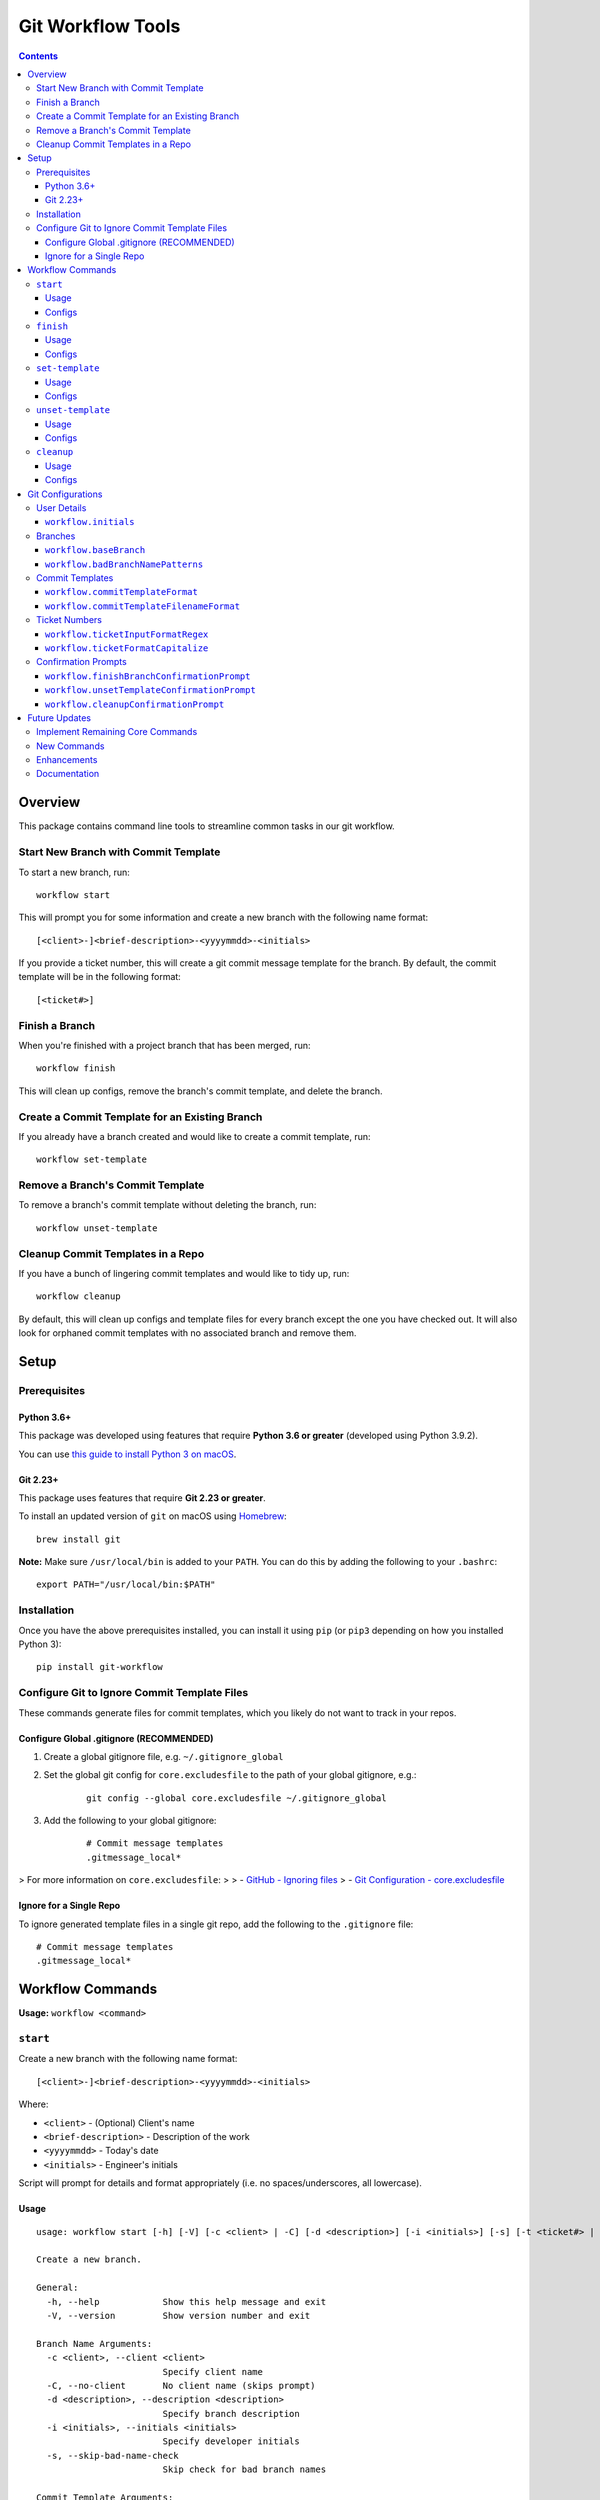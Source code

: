 ==================
Git Workflow Tools
==================

.. contents::

Overview
========

This package contains command line tools to streamline common tasks in our git workflow.

Start New Branch with Commit Template
-------------------------------------

.. todo DEMOS

To start a new branch, run:

::

    workflow start

This will prompt you for some information and create a new branch with the following name format:

::

    [<client>-]<brief-description>-<yyyymmdd>-<initials>

If you provide a ticket number, this will create a git commit message template for the branch. By default, the commit template will be in the following format:

::
    
    [<ticket#>] 

Finish a Branch
---------------

.. todo DEMOS

When you're finished with a project branch that has been merged, run:

::

    workflow finish

This will clean up configs, remove the branch's commit template, and delete the branch.

Create a Commit Template for an Existing Branch
-----------------------------------------------

.. todo DEMOS

If you already have a branch created and would like to create a commit template, run:

::

    workflow set-template


Remove a Branch's Commit Template
---------------------------------

.. todo DEMOS

To remove a branch's commit template without deleting the branch, run:

::

    workflow unset-template


Cleanup Commit Templates in a Repo
----------------------------------

.. todo DEMOS

If you have a bunch of lingering commit templates and would like to tidy up, run:

::

    workflow cleanup

By default, this will clean up configs and template files for every branch except the one you have checked out. It will also look for orphaned commit templates with no associated branch and remove them.

Setup
=====

Prerequisites
-------------

Python 3.6+
~~~~~~~~~~~

This package was developed using features that require **Python 3.6 or greater** (developed using Python 3.9.2).

You can use `this guide to install Python 3 on macOS <https://docs.python-guide.org/starting/install3/osx/#doing-it-right>`_.

Git 2.23+
~~~~~~~~~

This package uses features that require **Git 2.23 or greater**.

To install an updated version of ``git`` on macOS using `Homebrew <https://brew.sh/>`_:

::

    brew install git

**Note:** Make sure ``/usr/local/bin`` is added to your ``PATH``. You can do this by adding the following to your ``.bashrc``:

::

    export PATH="/usr/local/bin:$PATH"


Installation
------------

Once you have the above prerequisites installed, you can install it using ``pip`` (or ``pip3`` depending on how you installed Python 3):

::

    pip install git-workflow


Configure Git to Ignore Commit Template Files
---------------------------------------------

These commands generate files for commit templates, which you likely do not want to track in your repos.

Configure Global .gitignore (RECOMMENDED)
~~~~~~~~~~~~~~~~~~~~~~~~~~~~~~~~~~~~~~~~~

1. Create a global gitignore file, e.g. ``~/.gitignore_global``
2. Set the global git config for ``core.excludesfile`` to the path of your global gitignore, e.g.:

    ::

        git config --global core.excludesfile ~/.gitignore_global

3. Add the following to your global gitignore:

    ::

        # Commit message templates
        .gitmessage_local*

> For more information on ``core.excludesfile``:
>
> - `GitHub - Ignoring files <https://docs.github.com/en/github/using-git/ignoring-files#configuring-ignored-files-for-all-repositories-on-your-computer>`_
> - `Git Configuration - core.excludesfile <https://git-scm.com/book/en/v2/Customizing-Git-Git-Configuration#_core_excludesfile>`_


Ignore for a Single Repo
~~~~~~~~~~~~~~~~~~~~~~~~

To ignore generated template files in a single git repo, add the following to the ``.gitignore`` file:

::

    # Commit message templates
    .gitmessage_local*


Workflow Commands
=================
.. todo insert sections for remaining commands 

**Usage:** ``workflow <command>``

``start``
---------

Create a new branch with the following name format:

::

    [<client>-]<brief-description>-<yyyymmdd>-<initials>

Where:

- ``<client>`` - (Optional) Client's name
- ``<brief-description>`` - Description of the work
- ``<yyyymmdd>`` - Today's date
- ``<initials>`` - Engineer's initials

Script will prompt for details and format appropriately (i.e. no
spaces/underscores, all lowercase).


Usage
~~~~~

::

    usage: workflow start [-h] [-V] [-c <client> | -C] [-d <description>] [-i <initials>] [-s] [-t <ticket#> | -T] [-b <branch> | -B | -P]
    
    Create a new branch.
    
    General:
      -h, --help            Show this help message and exit
      -V, --version         Show version number and exit
    
    Branch Name Arguments:
      -c <client>, --client <client>
                            Specify client name
      -C, --no-client       No client name (skips prompt)
      -d <description>, --description <description>
                            Specify branch description
      -i <initials>, --initials <initials>
                            Specify developer initials
      -s, --skip-bad-name-check
                            Skip check for bad branch names
    
    Commit Template Arguments:
      -t <ticket#>, --ticket <ticket#>
                            Specify ticket number (will create commit template)
      -T, --no-ticket       Skip ticket number prompt, don't create commit template (overrides -t)
    
    Branching Arguments:
      -b <branch>, --base-branch <branch>
                            Specify branch to use as base for new branch (default: master)
      -B, --branch-from-current
                            Use currently checked out branch as base (overrides -b)
      -P, --no-pull         Skip pulling changes to base branch.
    

Configs
~~~~~~~

Command uses the following configs:

- `workflow.initials`_
- `workflow.baseBranch`_
- `workflow.badBranchNamePatterns`_


``finish``
----------

Finish a project branch.

By default, this command will prompt for confirmation unless ``--force`` is
specified. Once confirmed, this command will:

- Unset the commit template of the project branch
- Checkout the base branch and pull latest updates
- Attempt to delete the project branch using ``git branch -d``, which may
  fail if the project branch has not been fully merged


Usage
~~~~~

::

    usage: workflow finish [-h] [-V] [-f | -c] [<branch>]
    
    Finish a project branch.
    
    General:
      -h, --help          Show this help message and exit
      -V, --version       Show version number and exit
    
    Positional Arguments:
      <branch>            Branch to finish (default: current)
    
    Confirmation Prompt Arguments:
      Override workflow.finishBranchConfirmationPrompt config.
    
      -f, --force         Skip confirmation prompt (if configured)
      -c, --confirmation  Prompt for confirmation before deleting
    

Configs
~~~~~~~

Command uses the following configs:

- `workflow.baseBranch`_
- `workflow.finishBranchConfirmationPrompt`_


``set-template``
----------------

Create and configure commit template for the current branch.

By default, the commit template includes the specified ticket number before
the commit message. E.g. for ticket number ``AB-12345``:

::

    [AB-12345] <commit message text starts here>

The commit template file will be created in the root of the git repository.
By default, the filename will be in this format:

::

    .gitmessage_local_<ticket>_<branch>

The format of the filename, commit template body, accepted ticket numbers,
and more can be customized with git configs (see the Configs section below
for details).


Usage
~~~~~

::

    usage: workflow set-template [-h] [-V] [<ticket>]
    
    Configure git commit template for a branch.
    
    General:
      -h, --help     Show this help message and exit
      -V, --version  Show version number and exit
    
    Positional Arguments:
      <ticket>       Ticket number to use in commit template
    

Configs
~~~~~~~

Command uses the following configs:

- `workflow.commitTemplateFilenameFormat`_
- `workflow.commitTemplateFormat`_
- `workflow.ticketInputFormatRegex`_
- `workflow.ticketFormatCapitalize`_
- `workflow.ticketInputFormatRegex`_
- `workflow.initials`_


``unset-template``
------------------

Remove commmit template for a branch.

By default, this command will prompt for confirmation before removing the
commit template unless ``--force`` is specified.


Usage
~~~~~

::

    usage: workflow unset-template [-h] [-V] [-f | -c] [<branch>]
    
    Remove commit template for a branch.
    
    General:
      -h, --help          Show this help message and exit
      -V, --version       Show version number and exit
    
    Positional Arguments:
      <branch>            Branch to unset template for (default: current)
    
    Confirmation Prompt Arguments:
      Override workflow.unsetTemplateConfirmationPrompt config.
    
      -f, --force         Skip confirmation prompt (if configured)
      -c, --confirmation  Prompt for confirmation before unsetting
    

Configs
~~~~~~~

Command uses the following configs:

- `workflow.unsetTemplateConfirmationPrompt`_


``cleanup``
-----------

Tidy up workflow-related files and configs.

This command will first list all branches and files that will be affected.
By default, it will then prompt for confirmation unless ``--force`` is
specified. Once confirmed, this command will:

- Unset the commit templates of all configured branches
- Remove any orphan commit template files that have no associated branch

By default, the current branch is omitted from cleanup unless
``--include-current-branch`` is specified.


Usage
~~~~~

::

    usage: workflow cleanup [-h] [-V] [-B] [-o] [-f | -c]
    
    Tidy up workflow-related files and configs.
    
    General:
      -h, --help            Show this help message and exit
      -V, --version         Show version number and exit
    
    Cleanup Options:
      -B, --include-current-branch
                            Unset template for current branch too
      -o, --orphans-only    Only clean up templates without a branch
    
    Confirmation Prompt Arguments:
      Override workflow.cleanupConfirmationPrompt config.
    
      -f, --force           Skip confirmation prompt (if configured)
      -c, --confirmation    Prompt for confirmation before cleaning up templates
    

Configs
~~~~~~~

Command uses the following configs:

- `workflow.cleanupConfirmationPrompt`_


Git Configurations
==================

Workflow commands will use the following git configs if set:

User Details
------------

``workflow.initials``
~~~~~~~~~~~~~~~~~~~~~

The user's initials.

If set, ``workflow start`` will skip the prompt for your initials and use this value.

**E.g.:** To set your initials to "cd":

::

    git config --global workflow.initials cd


Branches
--------

``workflow.baseBranch``
~~~~~~~~~~~~~~~~~~~~~~~

**Default:** ``master``

Branch to use as a base when creating a new branch using ``workflow
start``.

**E.g.:** To base branches off of ``develop``:

::

    git config workflow.baseBranch develop


``workflow.badBranchNamePatterns``
~~~~~~~~~~~~~~~~~~~~~~~~~~~~~~~~~~

Set to a **space-separated** string of phrases or patterns that
should not appear in a standard branch name. If set, ``workflow
start`` will check for these before attempting to create a new
branch.

**E.g.:** if standard branch names shouldn't include the words
``-web`` or ``-plugins``:

::

    git config workflow.badBranchNamePatterns "-web -plugins"


Commit Templates
----------------

``workflow.commitTemplateFormat``
~~~~~~~~~~~~~~~~~~~~~~~~~~~~~~~~~

**Default:** ``'[{ticket}] '``

Format of commit template body. Supports the following placeholders:

  - ``{ticket}``: Replaced with ticket number
  - ``{branch}``: Replaced with branch name
  - ``{initials}``: Replaced with user initials (if configured)


``workflow.commitTemplateFilenameFormat``
~~~~~~~~~~~~~~~~~~~~~~~~~~~~~~~~~~~~~~~~~

**Default:** ``'{ticket}_{branch}'``

Format of commit template filenames. Supports same placeholders as
``workflow.commitTemplateFormat``.

**NOTE:** Resulting filenames will always begin with
``'.gitmessage_local_'``.


Ticket Numbers
--------------

``workflow.ticketInputFormatRegex``
~~~~~~~~~~~~~~~~~~~~~~~~~~~~~~~~~~~

**Default:** ``'[a-zA-Z]+-[0-9]+'``

Regex representing the format of a valid ticket number. Default
format is 1 or more letters, then a hyphen, then 1 or more numbers.
To allow any format, set to ``'.*'``.


``workflow.ticketFormatCapitalize``
~~~~~~~~~~~~~~~~~~~~~~~~~~~~~~~~~~~

**Default:** ``true``

If ``true``, letters in the ticket number will be capitalized after
validation.


Confirmation Prompts
--------------------

``workflow.finishBranchConfirmationPrompt``
~~~~~~~~~~~~~~~~~~~~~~~~~~~~~~~~~~~~~~~~~~~

**Default:** ``true``

If ``true``, ``workflow finish`` will prompt for confirmation
before unsetting unless ``-f`` is specified. If ``false``, will
not prompt for confirmation unless ``-c`` is specified.


``workflow.unsetTemplateConfirmationPrompt``
~~~~~~~~~~~~~~~~~~~~~~~~~~~~~~~~~~~~~~~~~~~~

**Default:** ``true``

If ``true``, ``workflow unset-template`` will prompt for
confirmation before unsetting unless ``-f`` is specified. If
``false``, will not prompt for confirmation unless ``-c`` is
specified.


``workflow.cleanupConfirmationPrompt``
~~~~~~~~~~~~~~~~~~~~~~~~~~~~~~~~~~~~~~

**Default:** ``true``

If ``true``, ``workflow cleanup`` will prompt for confirmation 
before cleaning unless ``-f`` is specified. If ``false``, will not 
prompt for confirmation unless ``-c`` is specified.


Future Updates
==============

Implement Remaining Core Commands
---------------------------------

Implement the remaining commands from the original `bash scripts <https://github.com/connordelacruz/git-workflow-scripts>`_:

- ``workflow cleanup``: Tidy up workflow-related files and configs.

New Commands
------------

- ``workflow rename``: Rename a branch while maintaining its current commit template.

Enhancements
------------

- Support ``--verbosity`` argument on all commands.
- Support using a git tag for a base instead of a branch with ``workflow start``.
- Support command tab completion with `argcomplete <https://kislyuk.github.io/argcomplete/>`_.

Documentation
-------------

- Add demo GIFs of commands in action to README.
- Generate API docs using Sphinx.
